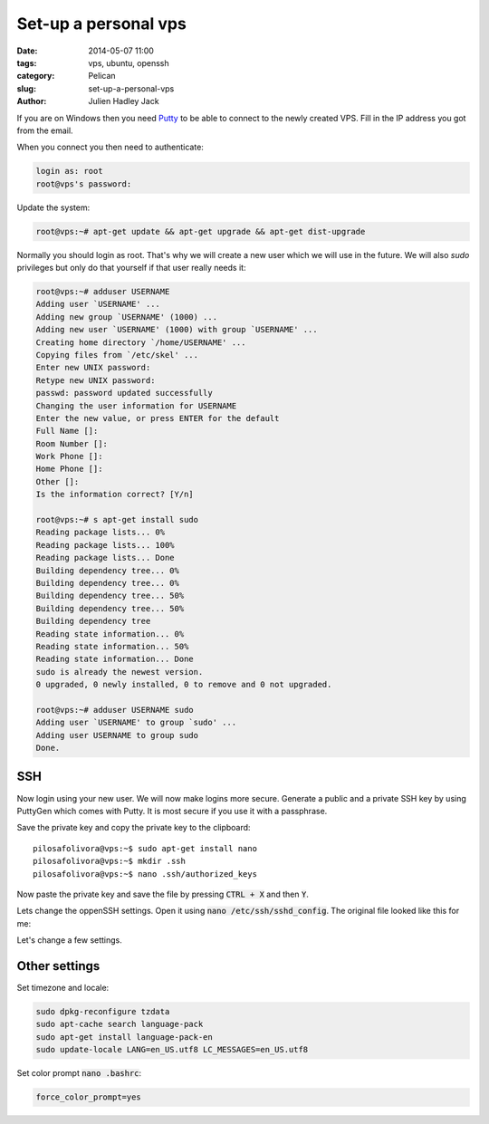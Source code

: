 Set-up a personal vps
#####################

:date: 2014-05-07 11:00
:tags: vps, ubuntu, openssh
:category: Pelican
:slug: set-up-a-personal-vps
:author: Julien Hadley Jack

If you are on Windows then you need `Putty <http://www.chiark.greenend.org.uk/~sgtatham/putty/>`_ to be able to connect
to the newly created VPS. Fill in the IP address you got from the email.

.. image:: /images/putty_session1.jpg
    :alt: Saved session in Putty

When you connect you then need to authenticate:

.. code-block:: console

    login as: root
    root@vps's password:

Update the system:

.. code-block:: console

    root@vps:~# apt-get update && apt-get upgrade && apt-get dist-upgrade

Normally you should login as root. That's why we will create a new user which we will use in the future. We will also
*sudo* privileges but only do that yourself if that user really needs it:

.. code-block:: console

    root@vps:~# adduser USERNAME
    Adding user `USERNAME' ...
    Adding new group `USERNAME' (1000) ...
    Adding new user `USERNAME' (1000) with group `USERNAME' ...
    Creating home directory `/home/USERNAME' ...
    Copying files from `/etc/skel' ...
    Enter new UNIX password:
    Retype new UNIX password:
    passwd: password updated successfully
    Changing the user information for USERNAME
    Enter the new value, or press ENTER for the default
    Full Name []:
    Room Number []:
    Work Phone []:
    Home Phone []:
    Other []:
    Is the information correct? [Y/n]

    root@vps:~# s apt-get install sudo
    Reading package lists... 0%
    Reading package lists... 100%
    Reading package lists... Done
    Building dependency tree... 0%
    Building dependency tree... 0%
    Building dependency tree... 50%
    Building dependency tree... 50%
    Building dependency tree
    Reading state information... 0%
    Reading state information... 50%
    Reading state information... Done
    sudo is already the newest version.
    0 upgraded, 0 newly installed, 0 to remove and 0 not upgraded.

    root@vps:~# adduser USERNAME sudo
    Adding user `USERNAME' to group `sudo' ...
    Adding user USERNAME to group sudo
    Done.

SSH
---
Now login using your new user. We will now make logins more secure. Generate a public and a private SSH key by using
PuttyGen which comes with Putty. It is most secure if you use it with a passphrase.

.. image:: /images/putty_puttygen.jpg
    :alt: Generating keys using Puttygen

Save the private key and copy the private key to the clipboard::

    pilosafolivora@vps:~$ sudo apt-get install nano
    pilosafolivora@vps:~$ mkdir .ssh
    pilosafolivora@vps:~$ nano .ssh/authorized_keys

Now paste the private key and save the file by pressing \ :code:`CTRL + X` and then :code:`Y`.

Lets change the oppenSSH settings. Open it using \ :code:`nano /etc/ssh/sshd_config`. The original file looked like this
for me:

.. code-block:: apacheconf
    :linenos: table

    # Package generated configuration file
    # See the sshd_config(5) manpage for details

    # What ports, IPs and protocols we listen for
    Port 22
    # Use these options to restrict which interfaces/protocols sshd will bind to
    #ListenAddress ::
    #ListenAddress 0.0.0.0
    Protocol 2
    # HostKeys for protocol version 2
    HostKey /etc/ssh/ssh_host_rsa_key
    HostKey /etc/ssh/ssh_host_dsa_key
    HostKey /etc/ssh/ssh_host_ecdsa_key
    #Privilege Separation is turned on for security
    UsePrivilegeSeparation yes

    # Lifetime and size of ephemeral version 1 server key
    KeyRegenerationInterval 3600
    ServerKeyBits 768

    # Logging
    SyslogFacility AUTH
    LogLevel INFO

    # Authentication:
    LoginGraceTime 120
    PermitRootLogin yes
    StrictModes yes

    RSAAuthentication yes
    PubkeyAuthentication yes
    #AuthorizedKeysFile	%h/.ssh/authorized_keys

    # Don't read the user's ~/.rhosts and ~/.shosts files
    IgnoreRhosts yes
    # For this to work you will also need host keys in /etc/ssh_known_hosts
    RhostsRSAAuthentication no
    # similar for protocol version 2
    HostbasedAuthentication no
    # Uncomment if you don't trust ~/.ssh/known_hosts for RhostsRSAAuthentication
    #IgnoreUserKnownHosts yes

    # To enable empty passwords, change to yes (NOT RECOMMENDED)
    PermitEmptyPasswords no

    # Change to yes to enable challenge-response passwords (beware issues with
    # some PAM modules and threads)
    ChallengeResponseAuthentication no

    # Change to no to disable tunnelled clear text passwords
    #PasswordAuthentication yes

    # Kerberos options
    #KerberosAuthentication no
    #KerberosGetAFSToken no
    #KerberosOrLocalPasswd yes
    #KerberosTicketCleanup yes

    # GSSAPI options
    #GSSAPIAuthentication no
    #GSSAPICleanupCredentials yes

    X11Forwarding yes
    X11DisplayOffset 10
    PrintMotd no
    PrintLastLog yes
    TCPKeepAlive yes
    #UseLogin no

    #MaxStartups 10:30:60
    #Banner /etc/issue.net

    # Allow client to pass locale environment variables
    AcceptEnv LANG LC_*

    Subsystem sftp /usr/lib/openssh/sftp-server

    # Set this to 'yes' to enable PAM authentication, account processing,
    # and session processing. If this is enabled, PAM authentication will
    # be allowed through the ChallengeResponseAuthentication and
    # PasswordAuthentication.  Depending on your PAM configuration,
    # PAM authentication via ChallengeResponseAuthentication may bypass
    # the setting of "PermitRootLogin without-password".
    # If you just want the PAM account and session checks to run without
    # PAM authentication, then enable this but set PasswordAuthentication
    # and ChallengeResponseAuthentication to 'no'.
    UsePAM yes

Let's change a few settings.

.. code-block:: apacheconf
    :linenos: table
    :hl_lines: 27, 37, 52

    # Package generated configuration file
    # See the sshd_config(5) manpage for details

    # What ports, IPs and protocols we listen for
    Port 22
    # Use these options to restrict which interfaces/protocols sshd will bind to
    #ListenAddress ::
    #ListenAddress 0.0.0.0
    Protocol 2
    # HostKeys for protocol version 2
    HostKey /etc/ssh/ssh_host_rsa_key
    HostKey /etc/ssh/ssh_host_dsa_key
    HostKey /etc/ssh/ssh_host_ecdsa_key
    #Privilege Separation is turned on for security
    UsePrivilegeSeparation yes

    # Lifetime and size of ephemeral version 1 server key
    KeyRegenerationInterval 3600
    ServerKeyBits 768

    # Logging
    SyslogFacility AUTH
    LogLevel INFO

    # Authentication:
    LoginGraceTime 120
    PermitRootLogin no
    StrictModes yes

    RSAAuthentication yes
    PubkeyAuthentication yes
    AuthorizedKeysFile	%h/.ssh/authorized_keys

    # Don't read the user's ~/.rhosts and ~/.shosts files
    IgnoreRhosts yes
    # For this to work you will also need host keys in /etc/ssh_known_hosts
    RhostsRSAAuthentication no
    # similar for protocol version 2
    HostbasedAuthentication no
    # Uncomment if you don't trust ~/.ssh/known_hosts for RhostsRSAAuthentication
    #IgnoreUserKnownHosts yes

    # To enable empty passwords, change to yes (NOT RECOMMENDED)
    PermitEmptyPasswords no

    # Change to yes to enable challenge-response passwords (beware issues with
    # some PAM modules and threads)
    ChallengeResponseAuthentication no

    # Change to no to disable tunnelled clear text passwords
    #PasswordAuthentication yes
    PasswordAuthentication no

    # Kerberos options
    #KerberosAuthentication no
    #KerberosGetAFSToken no
    #KerberosOrLocalPasswd yes
    #KerberosTicketCleanup yes

    # GSSAPI options
    #GSSAPIAuthentication no
    #GSSAPICleanupCredentials yes

    X11Forwarding yes
    X11DisplayOffset 10
    PrintMotd no
    PrintLastLog yes
    TCPKeepAlive yes
    #UseLogin no

    #MaxStartups 10:30:60
    #Banner /etc/issue.net

    # Allow client to pass locale environment variables
    AcceptEnv LANG LC_*

    Subsystem sftp /usr/lib/openssh/sftp-server

    # Set this to 'yes' to enable PAM authentication, account processing,
    # and session processing. If this is enabled, PAM authentication will
    # be allowed through the ChallengeResponseAuthentication and
    # PasswordAuthentication.  Depending on your PAM configuration,
    # PAM authentication via ChallengeResponseAuthentication may bypass
    # the setting of "PermitRootLogin without-password".
    # If you just want the PAM account and session checks to run without
    # PAM authentication, then enable this but set PasswordAuthentication
    # and ChallengeResponseAuthentication to 'no'.
    UsePAM yes

Other settings
--------------

Set timezone and locale:

.. code-block:: console

    sudo dpkg-reconfigure tzdata
    sudo apt-cache search language-pack
    sudo apt-get install language-pack-en
    sudo update-locale LANG=en_US.utf8 LC_MESSAGES=en_US.utf8

Set color prompt  \ :code:`nano .bashrc`:

.. code-block:: ini

    force_color_prompt=yes